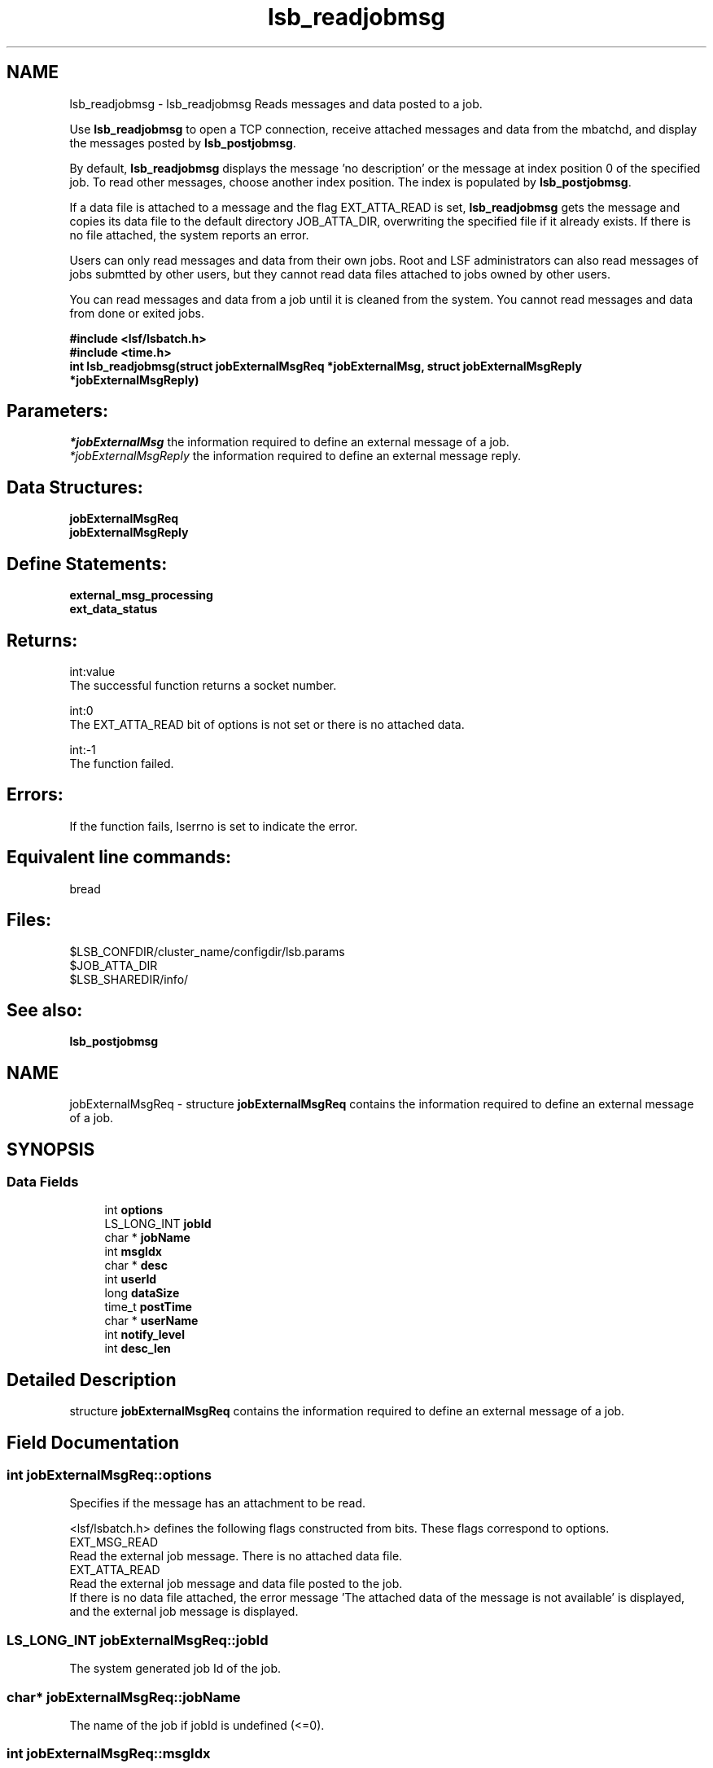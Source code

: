 .TH "lsb_readjobmsg" 3 "10 Jun 2021" "Version 10.1" "IBM Spectrum LSF 10.1 C API Reference" \" -*- nroff -*-
.ad l
.nh
.SH NAME
lsb_readjobmsg \- lsb_readjobmsg 
Reads messages and data posted to a job.
.PP
Use \fBlsb_readjobmsg\fP to open a TCP connection, receive attached messages and data from the mbatchd, and display the messages posted by \fBlsb_postjobmsg\fP.
.PP
By default, \fBlsb_readjobmsg\fP displays the message 'no description' or the message at index position 0 of the specified job. To read other messages, choose another index position. The index is populated by \fBlsb_postjobmsg\fP.
.PP
If a data file is attached to a message and the flag EXT_ATTA_READ is set, \fBlsb_readjobmsg\fP gets the message and copies its data file to the default directory JOB_ATTA_DIR, overwriting the specified file if it already exists. If there is no file attached, the system reports an error.
.PP
Users can only read messages and data from their own jobs. Root and LSF administrators can also read messages of jobs submtted by other users, but they cannot read data files attached to jobs owned by other users.
.PP
You can read messages and data from a job until it is cleaned from the system. You cannot read messages and data from done or exited jobs.
.PP
\fB#include <lsf/lsbatch.h> 
.br
 #include <time.h> 
.br
 int lsb_readjobmsg(struct \fBjobExternalMsgReq\fP *jobExternalMsg, struct \fBjobExternalMsgReply\fP *jobExternalMsgReply)\fP
.PP
.SH "Parameters:"
\fI*jobExternalMsg\fP the information required to define an external message of a job. 
.br
\fI*jobExternalMsgReply\fP the information required to define an external message reply.
.PP
.SH "Data Structures:" 
.PP
\fBjobExternalMsgReq\fP 
.br
\fBjobExternalMsgReply\fP
.PP
.SH "Define Statements:" 
.PP
\fBexternal_msg_processing\fP 
.br
\fBext_data_status\fP
.PP
.SH "Returns:"
int:value 
.br
 The successful function returns a socket number. 
.PP
int:0 
.br
 The EXT_ATTA_READ bit of options is not set or there is no attached data. 
.PP
int:-1 
.br
 The function failed.
.PP
.SH "Errors:" 
.PP
If the function fails, lserrno is set to indicate the error.
.PP
.SH "Equivalent line commands:" 
.PP
bread
.PP
.SH "Files:" 
.PP
$LSB_CONFDIR/cluster_name/configdir/lsb.params 
.br
$JOB_ATTA_DIR 
.br
$LSB_SHAREDIR/info/
.PP
.SH "See also:"
\fBlsb_postjobmsg\fP 
.PP

.ad l
.nh
.SH NAME
jobExternalMsgReq \- structure \fBjobExternalMsgReq\fP contains the information required to define an external message of a job.  

.PP
.SH SYNOPSIS
.br
.PP
.SS "Data Fields"

.in +1c
.ti -1c
.RI "int \fBoptions\fP"
.br
.ti -1c
.RI "LS_LONG_INT \fBjobId\fP"
.br
.ti -1c
.RI "char * \fBjobName\fP"
.br
.ti -1c
.RI "int \fBmsgIdx\fP"
.br
.ti -1c
.RI "char * \fBdesc\fP"
.br
.ti -1c
.RI "int \fBuserId\fP"
.br
.ti -1c
.RI "long \fBdataSize\fP"
.br
.ti -1c
.RI "time_t \fBpostTime\fP"
.br
.ti -1c
.RI "char * \fBuserName\fP"
.br
.ti -1c
.RI "int \fBnotify_level\fP"
.br
.ti -1c
.RI "int \fBdesc_len\fP"
.br
.in -1c
.SH "Detailed Description"
.PP 
structure \fBjobExternalMsgReq\fP contains the information required to define an external message of a job. 
.SH "Field Documentation"
.PP 
.SS "int \fBjobExternalMsgReq::options\fP"
.PP
Specifies if the message has an attachment to be read. 
.PP
<lsf/lsbatch.h> defines the following flags constructed from bits. These flags correspond to options. 
.br
 EXT_MSG_READ 
.br
 Read the external job message. There is no attached data file. 
.br
 EXT_ATTA_READ 
.br
 Read the external job message and data file posted to the job. 
.br
 If there is no data file attached, the error message 'The attached data of the message is not available' is displayed, and the external job message is displayed. 
.SS "LS_LONG_INT \fBjobExternalMsgReq::jobId\fP"
.PP
The system generated job Id of the job. 
.PP

.SS "char* \fBjobExternalMsgReq::jobName\fP"
.PP
The name of the job if jobId is undefined (<=0). 
.PP
.SS "int \fBjobExternalMsgReq::msgIdx\fP"
.PP
The message index. 
.PP
A job can have more than one message. Use msgIdx in an array to index messages. 
.SS "char* \fBjobExternalMsgReq::desc\fP"
.PP
Text description of the msg. 
.PP
.SS "int \fBjobExternalMsgReq::userId\fP"
.PP
The userId of the author of the message. 
.PP

.SS "long \fBjobExternalMsgReq::dataSize\fP"
.PP
The size of the data file. 
.PP
If no data file is attached, the size is 0. 
.SS "time_t \fBjobExternalMsgReq::postTime\fP"
.PP
The time the author posted the message. 
.PP

.SS "char* \fBjobExternalMsgReq::userName\fP"
.PP
The author of the message. 
.PP

.SS "int \fBjobExternalMsgReq::notify_level\fP"
.PP
The AC/PNC notification level. 
.PP
.SS "int \fBjobExternalMsgReq::desc_len\fP"
.PP
The length of description. 
.PP


.ad l
.nh
.SH NAME
jobExternalMsgReply \- structure \fBjobExternalMsgReply\fP contains the information required to define an external message reply.  

.PP
.SH SYNOPSIS
.br
.PP
.SS "Data Fields"

.in +1c
.ti -1c
.RI "LS_LONG_INT \fBjobId\fP"
.br
.ti -1c
.RI "int \fBmsgIdx\fP"
.br
.ti -1c
.RI "char * \fBdesc\fP"
.br
.ti -1c
.RI "int \fBuserId\fP"
.br
.ti -1c
.RI "long \fBdataSize\fP"
.br
.ti -1c
.RI "time_t \fBpostTime\fP"
.br
.ti -1c
.RI "int \fBdataStatus\fP"
.br
.ti -1c
.RI "char * \fBuserName\fP"
.br
.ti -1c
.RI "int \fBnotify_level\fP"
.br
.in -1c
.SH "Detailed Description"
.PP 
structure \fBjobExternalMsgReply\fP contains the information required to define an external message reply. 
.SH "Field Documentation"
.PP 
.SS "LS_LONG_INT \fBjobExternalMsgReply::jobId\fP"
.PP
The system generated job Id of the job associated with the message. 
.PP

.SS "int \fBjobExternalMsgReply::msgIdx\fP"
.PP
The message index. 
.PP
A job can have more than one message. Use msgIdx in an array to index messages. 
.SS "char* \fBjobExternalMsgReply::desc\fP"
.PP
The message you want to read. 
.PP

.SS "int \fBjobExternalMsgReply::userId\fP"
.PP
The user Id of the author of the message. 
.PP

.SS "long \fBjobExternalMsgReply::dataSize\fP"
.PP
The size of the data file attached. 
.PP
If no data file is attached, the size is 0. 
.SS "time_t \fBjobExternalMsgReply::postTime\fP"
.PP
The time the message was posted. 
.PP

.SS "int \fBjobExternalMsgReply::dataStatus\fP"
.PP
The status of the attached data file. 
.PP
The status of the data file can be one of the following: 
.br
 EXT_DATA_UNKNOWN 
.br
 Transferring the message's data file. 
.br
 EXT_DATA_NOEXIST 
.br
 The message does not have an attached data file. 
.br
 EXT_DATA_AVAIL 
.br
 The message's data file is available. 
.br
 EXT_DATA_UNAVAIL 
.br
 The message's data file is corrupt. 
.SS "char* \fBjobExternalMsgReply::userName\fP"
.PP
The author of the msg. 
.PP
.SS "int \fBjobExternalMsgReply::notify_level\fP"
.PP
The AC/PNC notification level. 
.PP


.ad l
.nh
.SH NAME
external_msg_processing \- options for \fBlsb_readjobmsg\fP call  

.PP
.SS "Modules"

.in +1c
.ti -1c
.RI "\fBexternal_msg_post\fP"
.br
.in -1c
.SS "Defines"

.in +1c
.ti -1c
.RI "#define \fBEXT_MSG_READ\fP   0x04"
.br
.ti -1c
.RI "#define \fBEXT_ATTA_READ\fP   0x08"
.br
.ti -1c
.RI "#define \fBEXT_MSG_REPLAY\fP   0x10"
.br
.ti -1c
.RI "#define \fBEXT_MSG_POST_NOEVENT\fP   0x20"
.br
.ti -1c
.RI "#define \fBEXT_MSG_SYSTEM\fP   0x40"
.br
.ti -1c
.RI "#define \fBEXT_MSG_SYSTEM_JSON\fP   0x80"
.br
.ti -1c
.RI "#define \fBEXT_MSG_NOLOG\fP   0x100"
.br
.ti -1c
.RI "#define \fBEXT_MSG_NOTIFYAC\fP   0x200"
.br
.ti -1c
.RI "#define \fBEXT_MSG_SYSTEM_ONLYJSON\fP   0x400"
.br
.ti -1c
.RI "#define \fBEXT_MSG_PACK\fP   0x800"
.br
.in -1c
.SH "Detailed Description"
.PP 
options for \fBlsb_readjobmsg\fP call 
.SH "Define Documentation"
.PP 
.SS "#define EXT_MSG_READ   0x04"
.PP
Read the external job message. 
.PP
There is no attached data file. 
.SS "#define EXT_ATTA_READ   0x08"
.PP
Read the external job message and data file posted to the job.If there is no data file attached, the error message 'The attached data of the message is not available' is displayed, and the external job message is displayed. 
.PP

.SS "#define EXT_MSG_REPLAY   0x10"
.PP
Replay the external message. 
.PP
.SS "#define EXT_MSG_POST_NOEVENT   0x20"
.PP
Post the external job noevent message. 
.PP
.SS "#define EXT_MSG_SYSTEM   0x40"
.PP
Internal use only. 
.PP

.SS "#define EXT_MSG_SYSTEM_JSON   0x80"
.PP
Show full serialized JSON if it exists. 
.PP
.SS "#define EXT_MSG_NOLOG   0x100"
.PP
Do not persistent the message. 
.PP
.SS "#define EXT_MSG_NOTIFYAC   0x200"
.PP
Notify the message to AC/PNC. 
.PP
.SS "#define EXT_MSG_SYSTEM_ONLYJSON   0x400"
.PP
internal. 
.PP
show just the json 
.SS "#define EXT_MSG_PACK   0x800"
.PP
internal. 
.PP
client is sending multiple messages in a single rpc. 
.ad l
.nh
.SH NAME
ext_data_status \- 
.SS "Defines"

.in +1c
.ti -1c
.RI "#define \fBEXT_DATA_UNKNOWN\fP   0"
.br
.ti -1c
.RI "#define \fBEXT_DATA_NOEXIST\fP   1"
.br
.ti -1c
.RI "#define \fBEXT_DATA_AVAIL\fP   2"
.br
.ti -1c
.RI "#define \fBEXT_DATA_UNAVAIL\fP   3"
.br
.in -1c
.SH "Define Documentation"
.PP 
.SS "#define EXT_DATA_UNKNOWN   0"
.PP
Transferring the message's data file. 
.PP

.SS "#define EXT_DATA_NOEXIST   1"
.PP
The message does not have an attached data file. 
.PP

.SS "#define EXT_DATA_AVAIL   2"
.PP
The message's data file is available. 
.PP

.SS "#define EXT_DATA_UNAVAIL   3"
.PP
The message's data file is corrupt. 
.PP

.SH "Author"
.PP 
Generated automatically by Doxygen for IBM Spectrum LSF 10.1 C API Reference from the source code.
